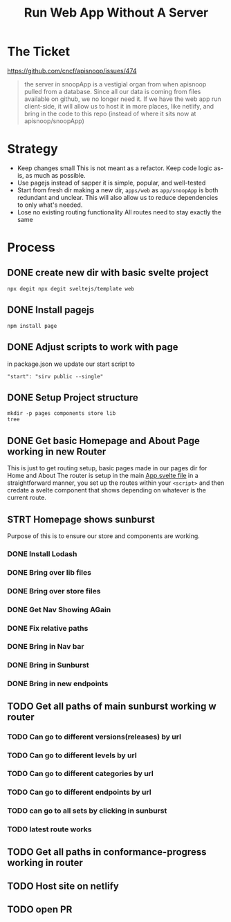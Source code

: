 #+TITLE: Run Web App Without A Server

* The Ticket
[[https://github.com/cncf/apisnoop/issues/474]]
#+begin_quote
the server in snoopApp is a vestigial organ from when apisnoop pulled from a database. Since all our data is coming from files available on github, we no longer need it. If we have the web app run client-side, it will allow us to host it in more places, like netlify, and bring in the code to this repo (instead of where it sits now at apisnoop/snoopApp)
#+end_quote
* Strategy
- Keep changes small
  This is not meant as a refactor.  Keep code logic as-is, as much as possible.
- Use pagejs instead of sapper
  it is simple, popular, and well-tested
- Start from fresh dir
  making a new dir, ~apps/web~ as ~app/snoopApp~ is both redundant and unclear.  This  will also allow us to reduce dependencies to only what's needed.
- Lose no existing routing functionality
  All routes need to stay exactly the same
* Process
** DONE create new dir with basic svelte project
: npx degit npx degit sveltejs/template web
** DONE Install pagejs
#+NAME: Install pagejs
#+begin_src shell :dir ../../apps/web
npm install page
#+end_src
** DONE Adjust scripts to work with page
in package.json we update our start script to
: "start": "sirv public --single"
** DONE Setup Project structure
#+begin_src shell :dir ../../apps/web/src
mkdir -p pages components store lib
tree
#+end_src

#+RESULTS:
| .   |              |   |       |
| ├── | App.svelte   |   |       |
| ├── | components   |   |       |
| ├── | lib          |   |       |
| ├── | main.js      |   |       |
| ├── | pages        |   |       |
| └── | store        |   |       |
|     |              |   |       |
| 4   | directories, | 2 | files |

** DONE Get basic Homepage and About Page working in new Router
This is just to get routing setup, basic pages made in our pages dir for Home and About
The router is setup in the main [[file:~/ii/apisnoop/apps/web/src/App.svelte][App.svelte file]] in a straightforward manner,
you set up the routes within your ~<script>~ and then credate a svelte component that shows depending on whatever is the current route.
** STRT Homepage shows sunburst
Purpose of this is to ensure our store and components are working.
*** DONE Install Lodash
*** DONE Bring over lib files
*** DONE Bring over store files
*** DONE Get Nav Showing AGain
*** DONE Fix relative paths
*** DONE Bring in Nav bar
*** DONE Bring in Sunburst
*** DONE Bring in new endpoints
** TODO Get all paths of main sunburst working w router
*** TODO Can go to different versions(releases) by url
*** TODO Can go to different levels by url
*** TODO Can go to different categories by url
*** TODO Can go to different endpoints by url
*** TODO can go to all sets by clicking in sunburst
*** TODO latest route works
** TODO Get all paths in conformance-progress working in router
** TODO Host site on netlify
** TODO open PR
